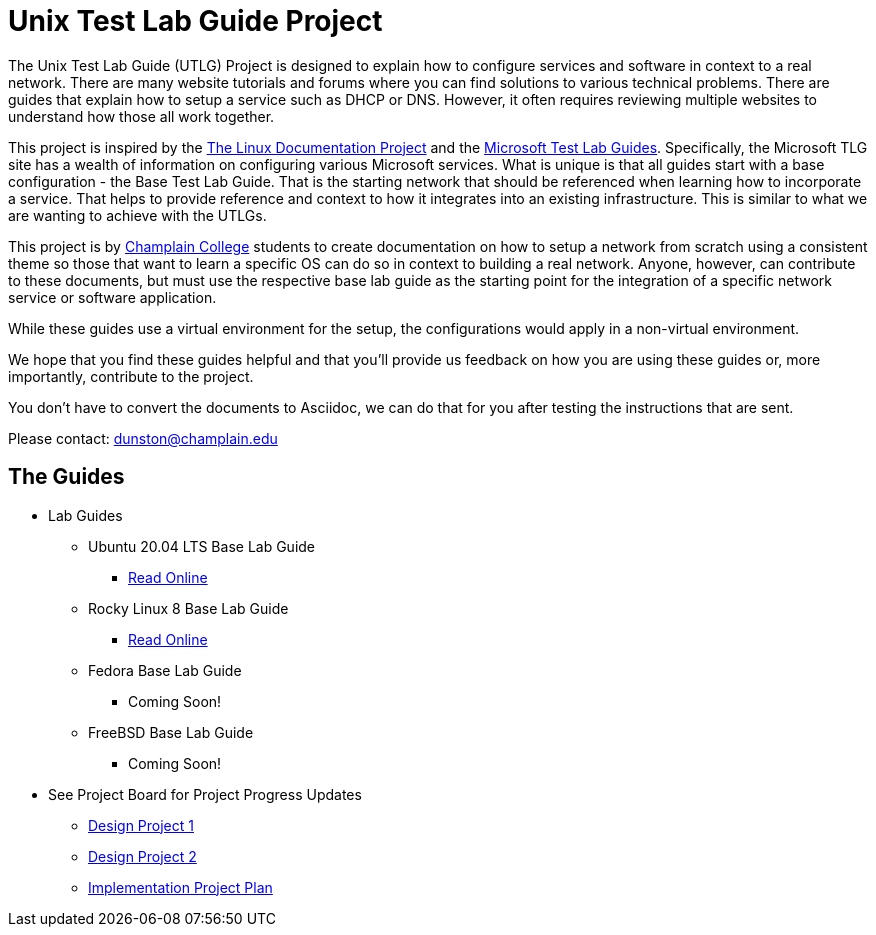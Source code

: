 = Unix Test Lab Guide Project

The Unix Test Lab Guide (UTLG) Project is designed to explain how to configure services and software in context to a real network.  There are many website tutorials and forums where you can find solutions to various technical problems.  There are guides that explain how to setup a service such as DHCP or DNS.  However, it often requires reviewing multiple websites to understand how those all work together.

This project is inspired by the http://www.tldp.org/[The Linux Documentation Project]  and the https://social.technet.microsoft.com/wiki/contents/articles/1262.test-lab-guides.aspx[Microsoft Test Lab Guides].  Specifically, the Microsoft TLG site has a wealth of information on configuring various Microsoft services.  What is unique is that all guides start with a base configuration - the Base Test Lab Guide.  That is the starting network that should be referenced when learning how to incorporate a service.  That helps to provide reference and context to how it integrates into an existing infrastructure.  This is similar to what we are wanting to achieve with the UTLGs.

This project is by https://www.champlain.edu[Champlain College]  students to create documentation on how to setup a network from scratch using a consistent theme so those that want to learn a specific OS can do so in context to building a real network.  Anyone, however, can contribute to these documents, but must use the respective base lab guide as the starting point for the integration of a specific network service or software application.

While these guides use a virtual environment for the setup, the configurations would apply in a non-virtual environment.

We hope that you find these guides helpful and that you'll provide us feedback on how you are using these guides or, more importantly, contribute to the project.

You don't have to convert the documents to Asciidoc, we can do that for you after testing the instructions that are sent.

Please contact:  dunston@champlain.edu

== The Guides

* Lab Guides
** Ubuntu 20.04 LTS Base Lab Guide
*** https://github.com/ethanallis/EACapstone/blob/main/Ubuntu%2020.04%20LTS/Ubuntu20.04LTS.adoc[Read Online]

** Rocky Linux 8 Base Lab Guide
*** https://github.com/ethanallis/EACapstone/blob/main/RockyLinux8/RockyLinux8.adoc[Read Online]

** Fedora Base Lab Guide
*** Coming Soon!

** FreeBSD Base Lab Guide
*** Coming Soon!

* See Project Board for Project Progress Updates
** https://github.com/ethanallis/EACapstone/projects/3[Design Project 1]
** https://github.com/ethanallis/EACapstone/projects/4[Design Project 2]
** https://github.com/ethanallis/EACapstone/projects/5[Implementation Project Plan]
